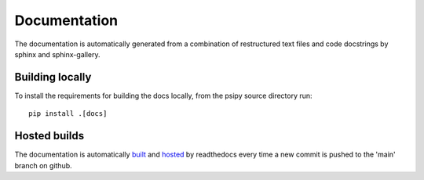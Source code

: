 Documentation
=============
The documentation is automatically generated from a combination of restructured
text files and code docstrings by sphinx and sphinx-gallery.

Building locally
----------------
To install the requirements for building the docs locally, from the psipy
source directory run::

  pip install .[docs]

Hosted builds
-------------
The documentation is automatically `built <https://readthedocs.org/projects/psipy/builds/>`__
and `hosted <https://psipy.readthedocs.io/en/latest/>`__ by readthedocs every
time a new commit is pushed to the 'main' branch on github.
